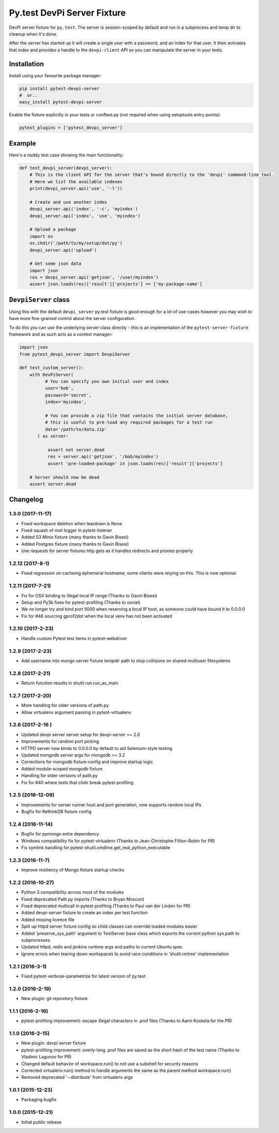Py.test DevPi Server Fixture
============================

DevPi server fixture for ``py.test``. The server is session-scoped by
default and run in a subprocess and temp dir to cleanup when it's done.

After the server has started up it will create a single user with a
password, and an index for that user. It then activates that index and
provides a handle to the ``devpi-client`` API so you can manipulate the
server in your tests.

Installation
------------

Install using your favourite package manager:

.. code:: bash

        pip install pytest-devpi-server
        #  or..
        easy_install pytest-devpi-server

Enable the fixture explicitly in your tests or conftest.py (not required
when using setuptools entry points):

.. code:: python

        pytest_plugins = ['pytest_devpi_server']

Example
-------

Here's a noddy test case showing the main functionality:

.. code:: python

        def test_devpi_server(devpi_server):
            # This is the client API for the server that's bound directly to the 'devpi' command-line tool.
            # Here we list the available indexes
            print(devpi_server.api('use', '-l'))

            # Create and use another index
            devpi_server.api('index', '-c', 'myindex')
            devpi_server.api('index', 'use', 'myindex')

            # Upload a package 
            import os
            os.chdir('/path/to/my/setup/dot/py')
            devpi_server.api('upload')

            # Get some json data
            import json
            res = devpi_server.api('getjson', '/user/myindex')
            assert json.loads(res)['result']['projects'] == ['my-package-name']

``DevpiServer`` class
---------------------

Using this with the default ``devpi_server`` py.test fixture is good
enough for a lot of use-cases however you may wish to have more
fine-grained control about the server configuration.

To do this you can use the underlying server class directly - this is an
implenentation of the ``pytest-server-fixture`` framework and as such
acts as a context manager:

.. code:: python

        import json
        from pytest_devpi_server import DevpiServer

        def test_custom_server():
            with DevPiServer(
                  # You can specify you own initial user and index
                  user='bob',
                  password='secret',
                  index='myindex',

                  # You can provide a zip file that contains the initial server database, 
                  # this is useful to pre-load any required packages for a test run
                  data='/path/to/data.zip'
               ) as server:

                   assert not server.dead
                   res = server.api('getjson', '/bob/myindex')
                   assert 'pre-loaded-package' in json.loads(res)['result']['projects'] 

            # Server should now be dead
            assert server.dead   


Changelog
---------

1.3.0 (2017-11-17)
~~~~~~~~~~~~~~~~~~

-  Fixed workspace deletion when teardown is None
-  Fixed squash of root logger in pytest-listener
-  Added S3 Minio fixture (many thanks to Gavin Bisesi)
-  Added Postgres fixture (many thanks to Gavin Bisesi)
-  Use requests for server fixtures http gets as it handles redirects
   and proxies properly

1.2.12 (2017-8-1)
~~~~~~~~~~~~~~~~~

-  Fixed regression on cacheing ephemeral hostname, some clients were
   relying on this. This is now optional.

1.2.11 (2017-7-21)
~~~~~~~~~~~~~~~~~~

-  Fix for OSX binding to illegal local IP range (Thanks to Gavin
   Bisesi)
-  Setup and Py3k fixes for pytest-profiling (Thanks to xoviat)
-  We no longer try and bind port 5000 when reserving a local IP host,
   as someone could have bound it to 0.0.0.0
-  Fix for #46 sourcing gprof2dot when the local venv has not been
   activated

1.2.10 (2017-2-23)
~~~~~~~~~~~~~~~~~~

-  Handle custom Pytest test items in pytest-webdriver

1.2.9 (2017-2-23)
~~~~~~~~~~~~~~~~~

-  Add username into mongo server fixture tempdir path to stop
   collisions on shared multiuser filesystems

1.2.8 (2017-2-21)
~~~~~~~~~~~~~~~~~

-  Return function results in shutil.run.run\_as\_main

1.2.7 (2017-2-20)
~~~~~~~~~~~~~~~~~

-  More handling for older versions of path.py
-  Allow virtualenv argument passing in pytest-virtualenv

1.2.6 (2017-2-16 )
~~~~~~~~~~~~~~~~~~

-  Updated devpi server server setup for devpi-server >= 2.0
-  Improvements for random port picking
-  HTTPD server now binds to 0.0.0.0 by default to aid Selenium-style
   testing
-  Updated mongodb server args for mongodb >= 3.2
-  Corrections for mongodb fixture config and improve startup logic
-  Added module-scoped mongodb fixture
-  Handling for older versions of path.py
-  Fix for #40 where tests that chdir break pytest-profiling

1.2.5 (2016-12-09)
~~~~~~~~~~~~~~~~~~

-  Improvements for server runner host and port generation, now supports
   random local IPs
-  Bugfix for RethinkDB fixture config

1.2.4 (2016-11-14)
~~~~~~~~~~~~~~~~~~

-  Bugfix for pymongo extra dependency
-  Windows compatibility fix for pytest-virtualenv (Thanks to
   Jean-Christophe Fillion-Robin for PR)
-  Fix symlink handling for
   pytest-shutil.cmdline.get\_real\_python\_executable

1.2.3 (2016-11-7)
~~~~~~~~~~~~~~~~~

-  Improve resiliency of Mongo fixture startup checks

1.2.2 (2016-10-27)
~~~~~~~~~~~~~~~~~~

-  Python 3 compatibility across most of the modules
-  Fixed deprecated Path.py imports (Thanks to Bryan Moscon)
-  Fixed deprecated multicall in pytest-profiling (Thanks to Paul van
   der Linden for PR)
-  Added devpi-server fixture to create an index per test function
-  Added missing licence file
-  Split up httpd server fixture config so child classes can override
   loaded modules easier
-  Added 'preserve\_sys\_path' argument to TestServer base class which
   exports the current python sys.path to subprocesses.
-  Updated httpd, redis and jenkins runtime args and paths to current
   Ubuntu spec
-  Ignore errors when tearing down workspaces to avoid race conditions
   in 'shutil.rmtree' implementation

1.2.1 (2016-3-1)
~~~~~~~~~~~~~~~~

-  Fixed pytest-verbose-parametrize for latest version of py.test

1.2.0 (2016-2-19)
~~~~~~~~~~~~~~~~~

-  New plugin: git repository fixture

1.1.1 (2016-2-16)
~~~~~~~~~~~~~~~~~

-  pytest-profiling improvement: escape illegal characters in .prof
   files (Thanks to Aarni Koskela for the PR)

1.1.0 (2016-2-15)
~~~~~~~~~~~~~~~~~

-  New plugin: devpi server fixture
-  pytest-profiling improvement: overly-long .prof files are saved as
   the short hash of the test name (Thanks to Vladimir Lagunov for PR)
-  Changed default behavior of workspace.run() to not use a subshell for
   security reasons
-  Corrected virtualenv.run() method to handle arguments the same as the
   parent method workspace.run()
-  Removed deprecated '--distribute' from virtualenv args

1.0.1 (2015-12-23)
~~~~~~~~~~~~~~~~~~

-  Packaging bugfix

1.0.0 (2015-12-21)
~~~~~~~~~~~~~~~~~~

-  Initial public release



